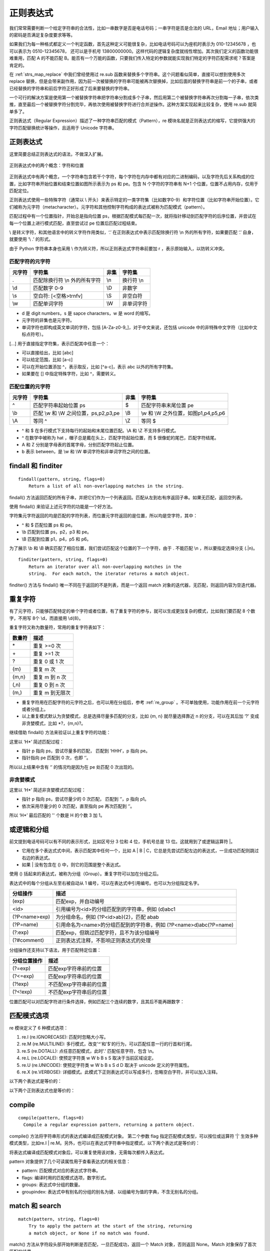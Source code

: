 ﻿正则表达式
---------------

我们常常需要判断一个给定字符串的合法性，比如一串数字是否是电话号码；一串字符是否是合法的 URL，Email 地址；用户输入的密码是否满足复杂度要求等等。

如果我们为每一种格式都定义一个判定函数，首先这种定义可能很复杂，比如电话号码可以为座机时表示为 010-12345678 ，也可以表示为 0510-12345678， 还可以是手机号 13800000000。这样代码的逻辑复杂度就线性增加。其次我们定义的函数功能很难重用，匹配 A 的不能匹配 B。能否有一个万能的函数，只要我们传入特定的参数就能实现我们特定的字符匹配需求呢？答案是肯定的。

在 :ref:`strs_map_replace` 中我们曾经使用过 re.sub 函数来替换多个字符串。这个问题看似简单，直接可以想到使用多次 replace 替换，但是会带来副作用，因为前一次被替换的字符串可能被再次替换掉，比如后面的替换字符串是前一个的子串，或者已经替换的字符串和前后字符正好形成了后来要替换的字符串。

一个可行的解决方案是使用第一个被替换字符串把字符串分割成多个子串，然后用第二个被替换字符串再次分割每一子串，依次类推，直至最后一个被替换字符分割完毕，再依次使用被替换字符进行合并逆操作。这种方案实现起来比较复杂，使用 re.sub 就简单多了。

正则表达式（Regular Expression）描述了一种字符串匹配的模式（Pattern），re 模块名就是正则表达式的缩写，它提供强大的字符匹配替换统计等操作，且适用于 Unicode 字符串。

正则表达式
~~~~~~~~~~~~~~~

这里简要总结正则表达式的语法，不做深入扩展。

.. figure:: imgs/reg.png
  :scale: 100%
  :align: center
  :alt: regular

  正则表达式中的两个概念：字符和位置

正则表达式中有两个概念，一个字符串包含若干个字符，每个字符在内存中都有对应的二进制编码，以及字符先后关系构成的位置，比如字符串开始位置和结束位置如图所示表示为 ps 和 pe。包含 N 个字符的字符串有 N+1 个位置，位置不占用内存，仅用于匹配定位。

正则表达式使用一些特殊字符（通常以 \\ 开头）来表示特定的一类字符集（比如数字0-9）和字符位置（比如字符串开始位置）。它们被称为元字符（metacharacter）。元字符和其他控制字符构成的表达式被称为匹配模式（pattern）。

匹配过程中有一个位置指针，开始总是指向位置 ps，根据匹配模式每匹配一次，就将指针移动到匹配字符的后序位置，并尝试在每一个位置上进行模式匹配，直至尝试过 pe 位置后匹配过程结束。

\\ 是转义字符，和其他语言中的转义字符作用类似，‘.’ 在正则表达式中表示匹配除换行符 \\n 外的所有字符，如果要匹配 ‘.’ 自身，就要使用 ‘\\ .’ 的形式。

由于 Python 字符串本身也采用 \\ 作为转义符，所以正则表达式字符串前要加 r ，表示原始输入，以防转义冲突。

匹配字符的元字符
``````````````````

======  ======================================== ====== ========================================
元字符   字符集                                   非集   字符集
======  ======================================== ====== ========================================
.        匹配除换行符 \\n 外的所有字符            \\n     换行符 \\n
\\d       匹配数字 0-9                            \\D     非数字
\\s       空白符: [<空格>\t\r\n\f\v]              \\S     非空白符
\\w       匹配单词字符                            \\W     非单词字符
======  ======================================== ====== ========================================

- d 是 digit numbers，s 是 sapce characters，w 是 word 的缩写。
- 元字符的非集也是元字符。
- 单词字符也即构成英文单词的字符，包括 [A-Za-z0-9\_]，对于中文来说，还包括 unicode 中的非特殊中文字符（比如中文标点符号）。

[...] 用于直接指定字符集，表示匹配其中任意一个：

- 可以直接给出，比如 [abc]
- 可以给定范围，比如 [a-c]
- 可以在开始位置添加 ^，表示取反，比如 [^a-c]，表示 abc 以外的所有字符集。
- 如果要在 [] 中指定特殊字符，比如 ^，需要转义。

匹配位置的元字符
``````````````````

======  ======================================== ====== ========================================
元字符   字符集                                   非集   字符集
======  ======================================== ====== ========================================
^         匹配字符串起始位置 ps                   $     匹配字符串末尾位置 pe
\\b       匹配 \\w 和 \\W 之间位置，ps,p2,p3,pe   \\B   \\w 和 \\W 之外位置，如图p1,p4,p5,p6
\\A       等同 ^                                  \\Z   等同 $
======  ======================================== ====== ========================================

- ^ 和 $ 在多行模式下支持每行的起始和末尾位置匹配。\\A 和 \\Z 不支持多行模式。
- ^ 在数学中被称为 hat ，帽子总是戴在头上，匹配字符起始位置，而 $ 很像蛇的尾巴，匹配字符结尾。
- A 和 Z 分别是字母表的首尾字母，分别匹配字符起止位置。
- b 表示 between，是 \\w 和 \\W 单词字符和非单词字符之间的位置。

findall 和 finditer
~~~~~~~~~~~~~~~~~~~~~~~

::

  findall(pattern, string, flags=0)
      Return a list of all non-overlapping matches in the string.
    
findall() 方法返回匹配的所有子串，并把它们作为一个列表返回。匹配从左到右有序返回子串。如果无匹配，返回空列表。

使用 findall() 来验证上述元字符的功能是一个好方法。

.. code-block:: python
  :linenos:
  :lineno-start: 0

  import re
  
  instr = "Hi\nJohn"
  cpattern_list = [r'.', r'\n', r'\d', r'\D', r'\s', r'\S', r'\w', r'\W']
  for i in cpattern_list:
      print('\'Hi\\nJohn\' -> %02s ->' % i, re.findall(i, instr))

  >>>
  'Hi\nJohn' ->  . -> ['H', 'i', 'J', 'o', 'h', 'n']
  'Hi\nJohn' -> \n -> ['\n']
  'Hi\nJohn' -> \d -> []
  'Hi\nJohn' -> \D -> ['H', 'i', '\n', 'J', 'o', 'h', 'n']  
  'Hi\nJohn' -> \s -> ['\n']
  'Hi\nJohn' -> \S -> ['H', 'i', 'J', 'o', 'h', 'n']
  'Hi\nJohn' -> \w -> ['H', 'i', 'J', 'o', 'h', 'n']
  'Hi\nJohn' -> \W -> ['\n']

字符集元字符返回的均是匹配的字符列表，而位置元字符返回的是位置，所以均是空字符，其中：

- ^ 和 $ 匹配位置 ps 和 pe。
- \\b 匹配到位置 ps，p2，p3 和 pe。
- \\B 匹配到位置 p1，p4，p5 和 p6。

.. code-block:: python
  :linenos:
  :lineno-start: 0

  instr = "Hi\nJohn"
  ppattern_list = [r'^', r'$', r'\A', r'\Z', r'\b', r'\B']
  for i in ppattern_list:
      print('\'Hi\\nJohn\' -> %02s ->' % i, re.findall(i, instr))
  
  >>>
  'Hi\nJohn' ->  ^ -> ['']
  'Hi\nJohn' ->  $ -> ['']
  'Hi\nJohn' -> \A -> ['']
  'Hi\nJohn' -> \Z -> ['']
  'Hi\nJohn' -> \b -> ['', '', '', '']
  'Hi\nJohn' -> \B -> ['', '', '', '']  

为了展示 \\b 和 \\B 确实匹配了相应位置，我们尝试匹配这个位置的下一个字符，由于 . 不能匹配 \\n ，所以要指定选择分支 (.|\n)。

.. code-block:: python
  :linenos:
  :lineno-start: 0

  instr = "Hi\nJohn"
  print(re.findall(r'\b(.|\n)', instr))
  print(re.findall(r'\B.', instr))
  
  >>>
  ['H', '\n', 'J']
  ['i', 'o', 'h', 'n']

::

  finditer(pattern, string, flags=0)
      Return an iterator over all non-overlapping matches in the
      string.  For each match, the iterator returns a match object.

finditer() 方法与 findall() 唯一不同在于返回的不是列表，而是一个返回 match 对象的迭代器，无匹配，则返回内容为空迭代器。

.. code-block:: python
  :linenos:
  :lineno-start: 0
  
  instr = "test1 test2"
  print(re.findall(r'(?<=test).', instr))
  it = re.finditer(r'(?<=test).', instr)
  print(type(it))
  for i in it:
      print(i.group(), end=' ')
  
  >>>
  ['1', '2']
  <class 'callable_iterator'>
  1 2     


重复字符
~~~~~~~~~~~~~~~~~~~

有了元字符，只能够匹配特定的单个字符或者位置，有了重复字符的参与，就可以生成更加复杂的模式，比如我们要匹配 8 个数字，不用写 8个 \\d，而直接用 \\d{8}。

重复字符又称为数量符，常用的重复字符表如下：

======= =====
数量符	描述
======= =====
\* 	    重复 >=0 次
\+ 	    重复 >=1 次
? 	    重复 0 或 1 次
{m} 	  重复 m 次
{m,n} 	重复 m 到 n 次
(,n)    重复 0 到 n 次
(m,)    重复 m 到无限次
======= =====

- 重复字符用在匹配字符的元字符之后，也可以用在分组后，参考 :ref:`re_group` 。不可单独使用，功能作用在前一个元字符或者分组上。
- 以上重复模式默认为贪婪模式，总是选择尽量多匹配的分支，比如 {m, n} 就尽量选择靠近 n 的分支，可以在其后加 ‘?’ 变成非贪婪模式，比如 \*?，{m,n}?。

继续借助 findall() 方法来验证以上重复字符的功能：

.. code-block:: python
  :linenos:
  :lineno-start: 0
  
  instr = "HHH"
  pattern_list = [r'H*', r'H+', r'H?', r'H{2}', r'H{2,3}', r'H{2,}', r'H{,3}']
  for i in pattern_list:
      print('\'HHH\' -> %06s' % i, re.findall(i, instr))
      
  >>>
  'HHH' ->     H* ['HHH', '']
  'HHH' ->     H+ ['HHH']
  'HHH' ->     H? ['H', 'H', 'H', '']
  'HHH' ->   H{2} ['HH']
  'HHH' -> H{2,3} ['HHH']
  'HHH' ->  H{2,} ['HHH']
  'HHH' ->  H{,3} ['HHH', '']

这里以 ‘H*’ 简述匹配过程：

- 指针 p 指向 ps，尝试尽量多的匹配， 匹配到 ‘HHH’，p 指向 pe。
- 指针指向 pe 匹配到 0 次，也即 ‘’。

所以以上结果中含有 ‘’ 的情况均是因为在 pe 处匹配 0 次出现的。

非贪婪模式
`````````````````

.. code-block:: python
  :linenos:
  :lineno-start: 0
  
  instr = "HHH"
  pattern_list = [r'H*', r'H+', r'H?', r'H{2}', r'H{2,3}', r'H{2,}', r'H{,3}']
  for i in pattern_list:
      print('\'HHH\' -> %07s' % (i + r'?'), re.findall(i + r'?', instr))
  
  >>>
  'HHH' ->     H*? ['', '', '', '']
  'HHH' ->     H+? ['H', 'H', 'H']
  'HHH' ->     H?? ['', '', '', '']
  'HHH' ->   H{2}? ['HH']
  'HHH' -> H{2,3}? ['HH']
  'HHH' ->  H{2,}? ['HH']
  'HHH' ->  H{,3}? ['', '', '', '']

这里以 ‘H\*’ 简述非贪婪模式匹配过程：

- 指针 p 指向 ps，尝试尽量少的 0 次匹配， 匹配到 ‘’，p 指向 p1。
- 依次采用尽量少的 0 次匹配，直至指向 pe 再次匹配到 ‘’。

所以 ‘H\*’ 最后匹配的 '' 个数是 H 的个数 3 加 1。

.. _re_group:

或逻辑和分组
~~~~~~~~~~~~~~~~~~

前文提到电话号码可以有不同的表示形式，比如区号分 3 位和 4 位，手机号总是 13 位。这就用到了或逻辑运算符 \|。

- 它用在多个表达式式中间，表示匹配其中任何一个，比如 A | B | C，它总是先尝试匹配左边的表达式，一旦成功匹配则跳过右边的表达式。
- 如果 | 没有包含在 () 中，则它的范围是整个表达式。

.. code-block:: python
  :linenos:
  :lineno-start: 0
  
  instr = "color colour"
  print(re.findall(r'color|colour', instr))
  
  >>>
  ['color', 'colour']

使用 () 括起来的表达式，被称为分组（Group）。重复字符可以加在分组之后。

.. code-block:: python
  :linenos:
  :lineno-start: 0
  
  instr = "color colour"
  print(re.findall(r'(colo)?', instr))
  
  >>>
  ['colo', '', '', 'colo', '', '', '']

表达式中的每个分组从左至右被自动从 1 编号，可以在表达式中引用编号。也可以为分组指定名字。

================  =====
分组操作           描述
================  =====
(exp)             匹配exp，并自动编号
\<id>             引用编号为<id>的分组匹配到的字符串，例如 (\d)abc\1
(?P<name>exp)     为分组命名，例如 (?P<id>ab){2}，匹配 abab
(?P=name)         引用命名为<name>的分组匹配到的字符串，例如 (?P<name>\d)abc(?P=name)
(?:exp)           匹配exp，但跳过匹配字符，且不为该分组编号
(?#comment)       正则表达式注释，不影响正则表达式的处理  
================  =====

.. code-block:: python
  :linenos:
  :lineno-start: 0

  instr = "1abc1 2abc2"
  print(re.findall(r'(\d)abc\1', instr))
  
  instr = "1abc1 2abc2"
  print(re.findall(r'(?P<name>\d)abc(?P=name)', instr))

  >>>
  ['1', '2']
  ['1', '2']

分组操作还支持以下语法，用于匹配特定位置：

================  =====
分组位置操作      描述
================  =====
(?=exp)           匹配exp字符串前的位置
(?<=exp)          匹配exp字符串后的位置
(?!exp)           不匹配exp字符串前的位置
(?<!exp)          不匹配exp字符串后的位置
================  =====

.. code-block:: python
  :linenos:
  :lineno-start: 0
  
  instr = "0abc1"
  print(re.findall(r'(?=abc).', instr))
  print(re.findall(r'(?<=abc).', instr))
  print(re.findall(r'(?!abc).', instr))
  print(re.findall(r'(?<!abc).', instr))
  
  >>>
  ['a']
  ['1']
  ['0', 'b', 'c', '1']
  ['0', 'a', 'b', 'c']

位置匹配可以对匹配字符进行条件选择，例如匹配三个连续的数字，且其后不能再跟数字：

.. code-block:: python
  :linenos:
  :lineno-start: 0
  
  instr = "111a1222"
  print(re.findall(r'\d{3}(?!\d)', instr))

  >>>
  ['111', '222']

匹配模式选项
~~~~~~~~~~~~~~~~~~

re 模块定义了 6 种模式选项： 

1. re.I (re.IGNORECASE): 匹配时忽略大小写。
#. re.M (re.MULTILINE): 多行模式，改变'^'和'$'的行为，可以匹配任意一行的行首和行尾。
#. re.S (re.DOTALL):   点任意匹配模式，此时'.' 匹配任意字符，包含 \\n。
#. re.L (re.LOCALE): 使预定字符类 \w \W \b \B \s \S 取决于当前区域设定。
#. re.U (re.UNICODE): 使预定字符类 \w \W \b \B \s \S \d \D 取决于 unicode 定义的字符属性。
#. re.X (re.VERBOSE): 详细模式。此模式下正则表达式可以写成多行，忽略空白字符，并可以加入注释。

以下两个表达式是等价的：

.. code-block:: python
  :linenos:
  :lineno-start: 0

  instr = "Hi\nJohn"
  print(re.findall(r'\b(.|\n)', instr))
  print(re.findall(r'\b(.)', instr, re.S))

以下两个正则表达式也是等价的：

.. code-block:: python
  :linenos:
  :lineno-start: 0
  
  pattern = re.compile(r'''\d +  # the integral part
                           \.    # the decimal point
                           \d *  # some fractional digits''', re.X)
  pattern = re.compile(r"\d+\.\d*")

compile
~~~~~~~~~~~~~~~~~~

::

  compile(pattern, flags=0)
    Compile a regular expression pattern, returning a pattern object.

compile() 方法将字符串形式的表达式编译成匹配模式对象。 第二个参数 flag 指定匹配模式类型，可以按位或运算符 '|' 生效多种模式类型，比如re.I | re.M。另外，也可以在表达式字符串中指定模式，以下两个表达式是等价的：

.. code-block:: python
  :linenos:
  :lineno-start: 0
  
  re.compile(r'abc', re.I | re.M) 
  re.compile('(?im)abc')
   
将表达式编译成匹配模式对象后，可以重复使用该对象，无需每次都传入表达式。

.. code-block:: python
  :linenos:
  :lineno-start: 0
  
  pattern = re.compile(r'(?i)hi') 
  print(pattern.findall("Hi\nJohn"))
  print(pattern.findall("hi\nJohn"))
  
  >>>
  ['Hi']
  ['hi']

pattern 对象提供了几个可读属性用于查看表达式的相关信息：

- pattern: 匹配模式对应的表达式字符串。
- flags: 编译时用的匹配模式选项，数字形式。
- groups: 表达式中分组的数量。
- groupindex: 表达式中有别名的分组的别名为键、以组编号为值的字典，不含无别名的分组。

.. code-block:: python
  :linenos:
  :lineno-start: 0
 
  def print_pattern_obj(p):
      print("p.pattern\t:", p.pattern)
      print("p.flags\t\t:", p.flags)
      print("p.groups\t:", p.groups)
      print("p.groupindex\t:", p.groupindex)
      
  p = re.compile(r'(key\d{1} *)(: *val\d{1})(?P<comma> *,)', re.I)
  print_pattern_obj(p)
  
  >>>
  p.pattern       : (key\d{1} *)(: *val\d{1})(?P<comma> *,)
  p.flags         : 34
  p.groups        : 3
  p.groupindex    : {'comma': 3}

match 和 search
~~~~~~~~~~~~~~~~~~~

::

  match(pattern, string, flags=0)
      Try to apply the pattern at the start of the string, returning
      a match object, or None if no match was found.

match() 方法从字符段头部开始判断是否匹配，一旦匹配成功，返回一个 Match 对象，否则返回 None。Match 对象保存了首次匹配的结果。

match() 方法与字符串方法 startswith() 很像，只是它使用正则表达式来判断字符头部是否满足条件。

.. code-block:: python
  :linenos:
  :lineno-start: 0
  
  m = re.match(r'\d{3}', 'a123')
  print(m)
  
  >>>
  None

由于字符串 ‘a123’ 不是以 3 个数字开头的字符串，所以返回 None。再看一个更复杂的例子：

.. code-block:: python
  :linenos:
  :lineno-start: 0
  
  pattern = re.compile(r'(key\d{1} *)(: *val\d{1})(?P<comma> *,)')
  m = pattern.match('key0 : val0, key1 : val1')
  print(type(m))
      
  >>>
  <class '_sre.SRE_Match'>

::

  search(pattern, string, flags=0)
      Scan through string looking for a match to the pattern, returning
      a match object, or None if no match was found.

search() 搜索整个字符串，查找匹配的字符，找到后返回一个 match 对象，否则返回 None。

.. code-block:: python
  :linenos:
  :lineno-start: 0
  
  pattern = re.compile(r'(key\d{1} *)(: *val\d{1})(?P<comma> *,)')
  m = pattern.search('key: val, key0 : val0, key1 : val1')
  print(m)

  >>>
  <_sre.SRE_Match object; span=(10, 22), match='key0 : val0,'>

示例尝试匹配 key 和 val 后有一数字的键值对，如果使用 match() 则会返回 None。

match 对象
```````````````````

match 对象保存一次匹配成功的信息，有很多方法会返回该对象，这里对它包含的属性进行介绍。使用上例中的匹配对象，将属性打印如下：

.. code-block:: python
  :linenos:
  :lineno-start: 0
  
  def print_match_obj(m):
      print("m.re\t\t:", m.re)
      
      print("m.string\t:", m.string) 
      print("m.pos\t\t:", m.pos)
      print("m.endpos\t:", m.endpos)
      
      print("m.lastindex\t:", m.lastindex)
      print("m.lastgroup\t:", m.lastgroup)
      print("m.group(1,2)\t:", m.group(1, 2))
      print("m.groups()\t:", m.groups())
      print("m.groupdict()\t:", m.groupdict())
      
      print("m.start(2)\t\t:", m.start(2))
      print("m.end(2)\t\t:", m.end(2))
      print("m.span(2)\t\t:", m.span(2))
      
      print("m.expand(r'\\1-\\2\\3')\t\t:", m.expand(r'\1-\2\3'))
      print("m.expand(r'\\1-\\2g<3>')\t\t:", m.expand(r'\1-\2\g<3>'))
      print("m.expand(r'\\1-\\2g<comma>')\t:", m.expand(r'\1-\2\g<comma>'))
  
  print_match_obj(m)
  
  >>>
  m.re            : re.compile('(key\\d{1} *)(: *val\\d{1})(?P<comma> *,)')
  m.string        : key0 : val0, key1 : val1
  m.pos           : 0
  m.endpos        : 24
  m.lastindex     : 3
  m.lastgroup     : comma
  m.group(1,2)    : ('key0 ', ': val0')
  m.groups()      : ('key0 ', ': val0', ',')
  m.groupdict()   : {'comma': ','}
  m.start(2)              : 5
  m.end(2)                : 11
  m.span(2)               : (5, 11)
  m.expand(r'\1-\2g<comma>')      : key0 -: val0,

- re：匹配时使用的模式
- string：要进行匹配操作的字符串
- pos 和 endpos：分别表示开始和结束搜索的位置索引，pos 等于 ps，也即 0 位置；这里的 endpos 为 24，等于 ps，是字符 val1 后的位置，也即 string 的长度。
- lastindex：最后一个匹配的分组编号，我们的模式中有 3 个分组，第 3 个分组用于匹配一个 ‘,’。
- lastgroup：最后一个匹配的分组的别名，如果没有别名，则为 None。
- group()：group() 方法使用编号后者别名获取分组，参考 :ref:`match_group` 。
- groups()：groups() 方法等价于 group(1,2,...last)，返回所有分组匹配的子串，是一个元组。
- groupdict()：groupdict() 方法返回分组中有别名的分组子串，是一个字典，例如 {'comma': ','}。
- start() 和 end() ：分别返回指定分组匹配的字符串的起止字符在 string 上的位置索引值，支持编号和别名。
- span(group)：等价于 (start(group), end(group))，返回元组类型。
- expand(template)：将匹配到的分组代入 template 中然后返回，参考 :ref:`match_expand` 。

.. _match_group:

match.group
``````````````

group() 方法获取一个或多个分组匹配的字符串：

- 不提供参数，等同于 group(0)，编号 0 代表返回整个匹配的子串。
- 指定多个编号参数时将返回一个元组。
- 可以使用编号也可以使用别名；
- 没有匹配字符串的分组返回 None，匹配了多次的组返回最后一次匹配的子串。 

.. code-block:: python
  :linenos:
  :lineno-start: 0

  pattern = re.compile(r'(key\d{1} *)(: *val\d{1})(?P<comma> *,)')
  m = pattern.match('key0 : val0, key1 : val1')
    
  print(m.group())
  print(m.group(1, 2))
  print(m.group(1, 2, 'comma'))
  
  >>>
  key0 : val0,
  ('key0 ', ': val0')
  ('key0 ', ': val0', ',')  

.. _match_expand:

match.expand
``````````````

expand(template) 方法将匹配到的分组代入 template 中然后返回。template 中支持两种方式引用分组：

- 可以使用 \id 或 \g<id> 引用分组编号，例如 \1 和 g<1> 是等价的，编号从 1 开始。
- \g<name> 通过别名引用分组，例如 \g<comma>。

以下三种方式是等价的。

.. code-block:: python
  :linenos:
  :lineno-start: 0

  pattern = re.compile(r'(key\d{1} *)(: *val\d{1})(?P<comma> *,)')
  m = pattern.match('key0 : val0, key1 : val1')
  
  print("m.expand(r'\\1-\\2\\3')\t\t:", m.expand(r'\1-\2\3'))
  print("m.expand(r'\\1-\\2g<3>')\t\t:", m.expand(r'\1-\2\g<3>'))
  print("m.expand(r'\\1-\\2g<comma>')\t:", m.expand(r'\1-\2\g<comma>'))
  
  >>>
  m.expand(r'\1-\2\3')            : key0 -: val0,
  m.expand(r'\1-\2g<3>')          : key0 -: val0,
  m.expand(r'\1-\2g<comma>')      : key0 -: val0,

split
~~~~~~~~~~

::
  
  split(pattern, string, maxsplit=0, flags=0)
      Split the source string by the occurrences of the pattern,
      returning a list containing the resulting substrings.

split() 方法按照匹配的子串将 string 分割后返回列表。maxsplit 用于指定最大分割次数，不指定将全部分割。 

.. code-block:: python
  :linenos:
  :lineno-start: 0
  
  p = re.compile(r'[, \-\*]')
  print(p.split('1,2 3-4*5'))
  
  >>>
  ['1', '2', '3', '4', '5']

sub 和 subn
~~~~~~~~~~~

::

  sub(pattern, repl, string, count=0, flags=0)
      Return the string obtained by replacing the leftmost
      non-overlapping occurrences of the pattern in string by the
      replacement repl.

sub() 方法使用 repl 替换 string 中每一个匹配的子串后返回替换后的字符串。repl 接受两种类型的参数：

- 当 repl 是一个字符串时，可以使用 \id 或 \g<id>，\g<name> 引用分组，id 编号从 1 开始。
- 当 repl 是一个函数时，它只接受一个match对象作为参数，并返回一个用于替换的字符串（返回的字符串中不可再引用分组）。

count用于指定最多替换次数，不指定时全部替换。 

.. code-block:: python
  :linenos:
  :lineno-start: 0

  p = re.compile(r'(\S+) (\S+)')
  instr = '1970-01-01 00:00:00'
  print(p.sub(r'\2 \1', instr))
   
  def func(m):
      return ' '.join([m.group(2), m.group(1)])
   
  print(p.sub(func, instr))
  
  >>>
  00:00:00 1970-01-01
  00:00:00 1970-01-01

示例用于互换年月日和时分秒位置。

::
  
  subn(pattern, repl, string, count=0, flags=0)
      Return a 2-tuple containing (new_string, number).

subn() 方法参数与 sub() 一致，但是它返回一个元组，元组的格式为 (sub(...), 替换次数)。 例如：

.. code-block:: python
  :linenos:
  :lineno-start: 0

  p = re.compile(r'(\S+) (\S+)')
  instr = '1970-01-01 00:00:00'
  print(p.subn(r'\2 \1', instr))
   
  def func(m):
      return ' '.join([m.group(2), m.group(1)])
   
  print(p.subn(func, instr))
  
  >>>
  ('00:00:00 1970-01-01', 1)
  ('00:00:00 1970-01-01', 1)

escape
~~~~~~~~

:: 

  escape(pattern)
      Escape all the characters in pattern except ASCII letters, numbers and '_'.

escape() 方法对表达式中所有可能被解释为正则运算符的字符进行转义。如果字符串很长且包含很多特殊技字符，而又不想输入一大堆反斜杠，或者字符串来自于用户，且要用作正则表达式的一部分的时候，需要使用这个函数。

.. code-block:: python
  :linenos:
  :lineno-start: 0
  
  instr = "* and ?."
  map_dict = {'?' : '*', '*' : '?'}
  
  def replace_strs(instr, map_dict, count=0):
      import re
  
      re_dict = dict((re.escape(i), j) for i, j in map_dict.items())
      print(re_dict)
      pattern = re.compile('|'.join(re_dict.keys()))
  
      return pattern.sub(lambda x: re_dict[re.escape(x.group(0))], instr, count)
  
  print(replace_strs(instr, map_dict))
  
  >>>
  {'\\?': '*', '\\*': '?'}
  ? and *.

如果我们在编译 pattern 时，直接提供表达式字符串参数，可以在字符串前加 r，如果表达式存储在其他格式的变量中，就需要 escape() 处理。
